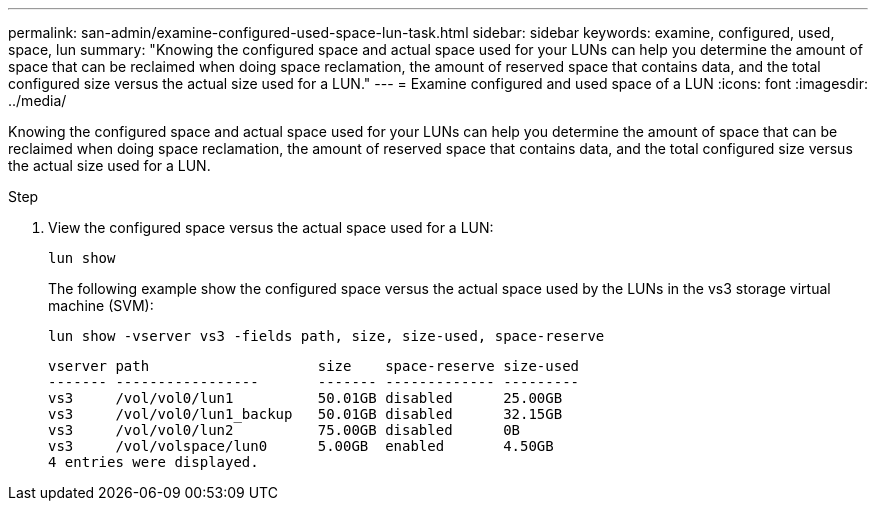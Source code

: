 ---
permalink: san-admin/examine-configured-used-space-lun-task.html
sidebar: sidebar
keywords: examine, configured, used, space, lun
summary: "Knowing the configured space and actual space used for your LUNs can help you determine the amount of space that can be reclaimed when doing space reclamation, the amount of reserved space that contains data, and the total configured size versus the actual size used for a LUN."
---
= Examine configured and used space of a LUN
:icons: font
:imagesdir: ../media/

[.lead]
Knowing the configured space and actual space used for your LUNs can help you determine the amount of space that can be reclaimed when doing space reclamation, the amount of reserved space that contains data, and the total configured size versus the actual size used for a LUN.

.Step

. View the configured space versus the actual space used for a LUN:
+
`lun show`
+
The following example show the configured space versus the actual space used by the LUNs in the vs3 storage virtual machine (SVM):
+
`lun show -vserver vs3 -fields path, size, size-used, space-reserve`
+
----
vserver path                    size    space-reserve size-used
------- -----------------       ------- ------------- ---------
vs3     /vol/vol0/lun1          50.01GB disabled      25.00GB
vs3     /vol/vol0/lun1_backup   50.01GB disabled      32.15GB
vs3     /vol/vol0/lun2          75.00GB disabled      0B
vs3     /vol/volspace/lun0      5.00GB  enabled       4.50GB
4 entries were displayed.
----
